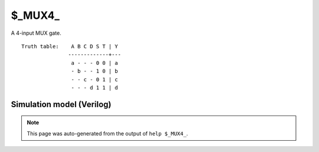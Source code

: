 $_MUX4_
=======

A 4-input MUX gate.
::

   Truth table:    A B C D S T | Y
                  -------------+---
                   a - - - 0 0 | a
                   - b - - 1 0 | b
                   - - c - 0 1 | c
                   - - - d 1 1 | d
   
Simulation model (Verilog)
--------------------------

.. code-block:: verilog
   :caption: simcells.v:263

   module \$_MUX4_ (A, B, C, D, S, T, Y);
       input A, B, C, D, S, T;
       output Y;
       assign Y = T ? (S ? D : C) :
                      (S ? B : A);
   endmodule

.. note::

   This page was auto-generated from the output of
   ``help $_MUX4_``.

